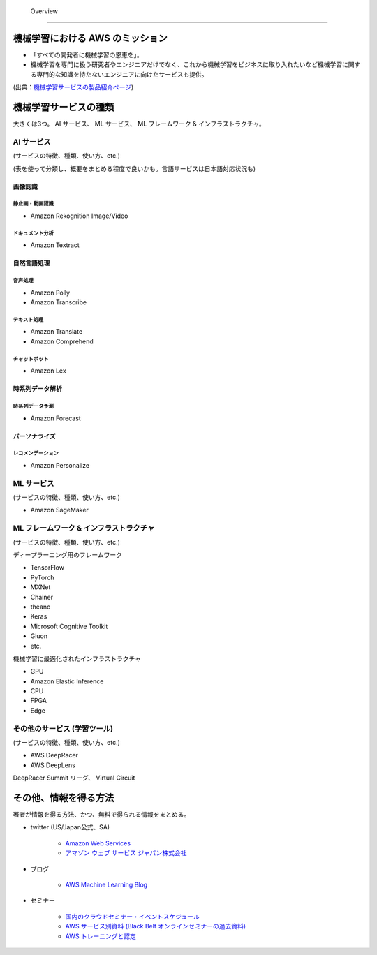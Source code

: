  Overview
=========================

機械学習における AWS のミッション
--------------------------------
- 「すべての開発者に機械学習の恩恵を」。
- 機械学習を専門に扱う研究者やエンジニアだけでなく、これから機械学習をビジネスに取り入れたいなど機械学習に関する専門的な知識を持たないエンジニアに向けたサービスも提供。

.. image:: ../../../images/機械学習分野におけるAWSのミッション.png

(出典：`機械学習サービスの製品紹介ページ <https://aws.amazon.com/jp/machine-learning/?nc1=h_ls>`_)


機械学習サービスの種類
-------------------------------
大きくは3つ。
AI サービス、 ML サービス、 ML フレームワーク & インフラストラクチャ。

AI サービス
^^^^^^^^^^^^^^^^^
(サービスの特徴、種類、使い方、etc.)

(表を使って分類し、概要をまとめる程度で良いかも。言語サービスは日本語対応状況も)

画像認識
***************

静止画・動画認識
+++++++++++++++++++++++
- Amazon Rekognition Image/Video

ドキュメント分析
++++++++++++++++++++
- Amazon Textract

自然言語処理
*******************

音声処理
+++++++++++++++++
- Amazon Polly
- Amazon Transcribe

テキスト処理
++++++++++++++++++
- Amazon Translate
- Amazon Comprehend

チャットボット
++++++++++++++++++
- Amazon Lex

時系列データ解析
********************

時系列データ予測
++++++++++++++++++
- Amazon Forecast

パーソナライズ
*********************

レコメンデーション
++++++++++++++++++++++
- Amazon Personalize


ML サービス
^^^^^^^^^^^^^^^^
(サービスの特徴、種類、使い方、etc.)

- Amazon SageMaker

ML フレームワーク & インフラストラクチャ
^^^^^^^^^^^^^^^^^^^^^^^^^^^^^^^^^^^^^^^^
(サービスの特徴、種類、使い方、etc.)

ディープラーニング用のフレームワーク

- TensorFlow
- PyTorch
- MXNet
- Chainer
- theano
- Keras
- Microsoft Cognitive Toolkit
- Gluon
- etc.

機械学習に最適化されたインフラストラクチャ

- GPU
- Amazon Elastic Inference
- CPU
- FPGA
- Edge


その他のサービス (学習ツール)
^^^^^^^^^^^^^^^^^^^^^^^^^^^^^^^^^
(サービスの特徴、種類、使い方、etc.)

- AWS DeepRacer
- AWS DeepLens

DeepRacer Summit リーグ、 Virtual Circuit


その他、情報を得る方法
-------------------------
著者が情報を得る方法、かつ、無料で得られる情報をまとめる。

- twitter (US/Japan公式、SA)

    - `Amazon Web Services <https://twitter.com/awscloud?s=20>`_
    - `アマゾン ウェブ サービス ジャパン株式会社 <https://twitter.com/awscloud_jp?s=20>`_

- ブログ

    - `AWS Machine Learning Blog <https://aws.amazon.com/jp/blogs/machine-learning/>`_

- セミナー

    - `国内のクラウドセミナー・イベントスケジュール <https://aws.amazon.com/jp/about-aws/events/>`_
    - `AWS サービス別資料 (Black Belt オンラインセミナーの過去資料) <https://aws.amazon.com/jp/aws-jp-introduction/aws-jp-webinar-service-cut/>`_
    - `AWS トレーニングと認定 <https://www.aws.training/>`_
